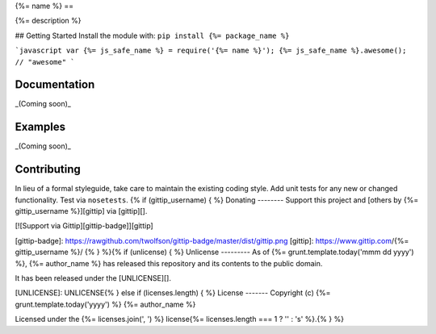 {%= name %}
==

{%= description %}

## Getting Started
Install the module with: ``pip install {%= package_name %}``

```javascript
var {%= js_safe_name %} = require('{%= name %}');
{%= js_safe_name %}.awesome(); // "awesome"
```

Documentation
-------------
_(Coming soon)_

Examples
--------
_(Coming soon)_

Contributing
------------
In lieu of a formal styleguide, take care to maintain the existing coding style. Add unit tests for any new or changed functionality. Test via ``nosetests``.
{% if (gittip_username) { %}
Donating
--------
Support this project and [others by {%= gittip_username %}][gittip] via [gittip][].

[![Support via Gittip][gittip-badge]][gittip]

[gittip-badge]: https://rawgithub.com/twolfson/gittip-badge/master/dist/gittip.png
[gittip]: https://www.gittip.com/{%= gittip_username %}/
{% } %}{% if (unlicense) { %}
Unlicense
---------
As of {%= grunt.template.today('mmm dd yyyy') %}, {%= author_name %} has released this repository and its contents to the public domain.

It has been released under the [UNLICENSE][].

[UNLICENSE]: UNLICENSE{% } else if (licenses.length) { %}
License
-------
Copyright (c) {%= grunt.template.today('yyyy') %} {%= author_name %}

Licensed under the {%= licenses.join(', ') %} license{%= licenses.length === 1 ? '' : 's' %}.{% } %}
